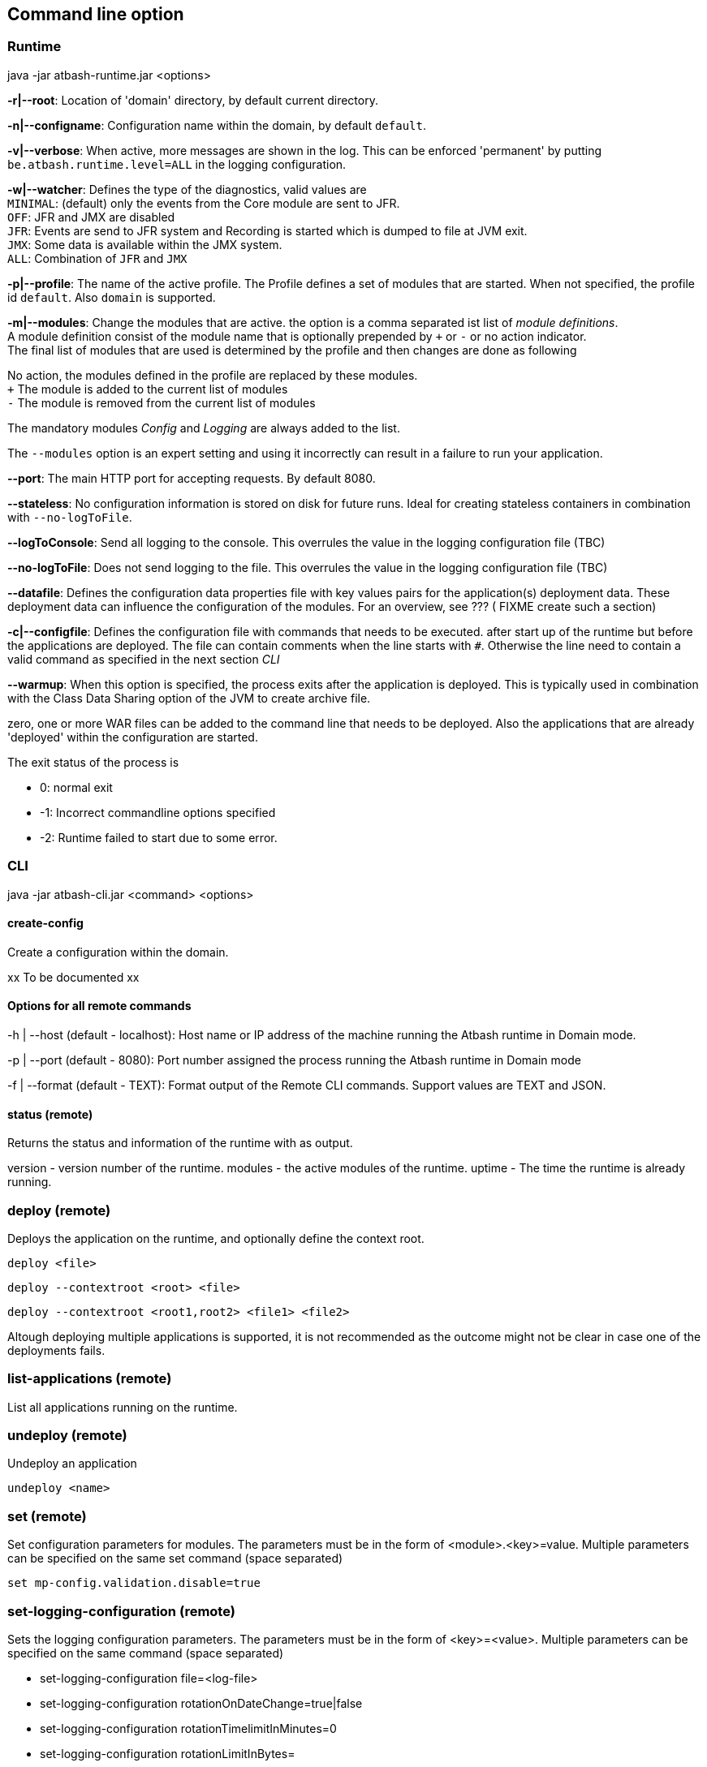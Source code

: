== Command line option

=== Runtime

java -jar atbash-runtime.jar <options>

*-r|--root*: Location of 'domain' directory, by default current directory.

*-n|--configname*: Configuration name within the domain, by default `default`.

*-v|--verbose*: When active, more messages are shown in the log.  This can be enforced 'permanent' by putting `be.atbash.runtime.level=ALL` in the logging configuration.

*-w|--watcher*:  Defines the type of the diagnostics, valid values are  +
`MINIMAL`: (default) only the events from the Core module are sent to JFR.  +
`OFF`: JFR and JMX are disabled  +
`JFR`: Events are send to JFR system and Recording is started which is dumped to file at JVM exit.  +
`JMX`: Some data is available within the JMX system.  +
`ALL`: Combination of `JFR` and `JMX`

*-p|--profile*:  The name of the active profile. The Profile defines a set of modules that are started.  When not specified, the profile id `default`. Also `domain` is supported. +

*-m|--modules*: Change the modules that are active.  the option is a comma separated ist list of _module definitions_.  +
A module definition  consist of the module name that is optionally prepended by `+` or `-` or no action indicator. +
The final list of modules that are used is determined by the profile and then changes are done as following

No action, the modules defined in the profile are replaced by these modules.  +
`+` The module is added to the current list of modules  +
`-` The module is removed from the current list of modules

The mandatory modules _Config_  and _Logging_  are always added to the list.

The `--modules` option is an expert setting and using it incorrectly can result in a failure to run your application.

*--port*:  The main HTTP port for accepting requests. By default 8080.

*--stateless*:  No configuration information is stored on disk for future runs.  Ideal for creating stateless containers in combination with `--no-logToFile`.

*--logToConsole*: Send all logging to the console.  This overrules the value in the logging configuration file (TBC)

*--no-logToFile*: Does not send logging to the file.  This overrules the value in the logging configuration file (TBC)

*--datafile*: Defines the configuration data properties file with key values pairs for the application(s) deployment data. These deployment data can influence the configuration of the modules. For an overview, see ??? ( FIXME create such a section)

*-c|--configfile*: Defines the configuration file with commands that needs to be executed. after start up of the runtime but before the applications are deployed.
The file can contain comments when the line starts with `#`. Otherwise the line need to contain a valid command as specified in the next section _CLI_

*--warmup*: When this option is specified, the process exits after the application is deployed. This is typically used in combination with the Class Data Sharing option of the JVM to create archive file.

zero, one or more WAR files can be added to the command line that needs to be deployed. Also the applications that are already 'deployed' within the configuration are started.

The exit status of the process is

- 0: normal exit
- -1: Incorrect commandline options specified
- -2: Runtime failed to start due to some error.

=== CLI

java -jar atbash-cli.jar <command> <options>

==== create-config

Create a configuration within the domain.

xx To be documented xx

==== Options for all remote commands

-h | --host (default - localhost): Host name or IP address of the machine running the Atbash runtime in Domain mode.

-p | --port (default - 8080): Port number assigned the process running the Atbash runtime in Domain mode


-f | --format (default - TEXT): Format output of the Remote CLI commands.  Support values are TEXT and JSON.

==== status (remote)

Returns the status and information of the runtime with as output.

version - version number of the runtime.
modules - the active modules of the runtime.
uptime - The time the runtime is already running.

=== deploy (remote)

Deploys the application on the runtime, and optionally define the context root.

`deploy <file>`

`deploy --contextroot <root> <file>`

`deploy --contextroot <root1,root2> <file1> <file2>`

Altough deploying multiple applications is supported, it is not recommended as the outcome might not be clear in case one of the deployments fails.

=== list-applications (remote)

List all applications running on the runtime.

=== undeploy (remote)

Undeploy an application

`undeploy <name>`

=== set (remote)

Set configuration parameters for modules. The parameters must be in the form of <module>.<key>=value.  Multiple parameters can be specified on the same set command (space separated)

`set mp-config.validation.disable=true`


=== set-logging-configuration (remote)

Sets the logging configuration parameters. The parameters must be in the form of <key>=<value>. Multiple parameters can be specified on the same command (space separated)

- set-logging-configuration file=<log-file>
- set-logging-configuration rotationOnDateChange=true|false
- set-logging-configuration rotationTimelimitInMinutes=0
- set-logging-configuration rotationLimitInBytes=
- set-logging-configuration maxHistoryFiles=
- set-logging-configuration compressOnRotation=

You can also specify, in addition to the above parameters, a new logging properties file that must be used (in stead of sending individual properties)
If you combine a file and parameters, the parameters are applied _after_ the file is used. There

- set-logging-configuration --file <logging.properties.file>